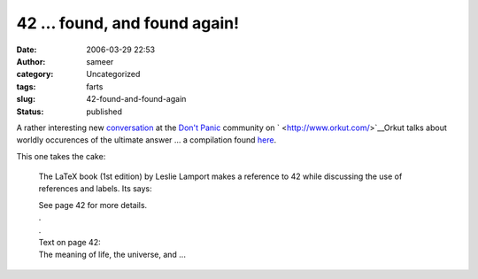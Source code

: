 42 ... found, and found again!
##############################
:date: 2006-03-29 22:53
:author: sameer
:category: Uncategorized
:tags: farts
:slug: 42-found-and-found-again
:status: published

A rather interesting new `conversation <http://www.orkut.com/CommMsgs.aspx?cmm=3320&tid=17867936&start=1>`__ at the `Don't Panic <http://www.orkut.com/Community.aspx?cmm=3320>`__ community on ` <http://www.orkut.com/>`__\ Orkut talks about worldly occurences of the ultimate answer ... a compilation found `here <http://www.ambrish.de/answer_to_the_ultimate_question_.htm>`__.

This one takes the cake:

   The LaTeX book (1st edition) by Leslie Lamport makes a reference to 42 while discussing the use of references and labels. Its says:

   | See page 42 for more details.
   | .
   | .
   | Text on page 42:
   | The meaning of life, the universe, and ...
